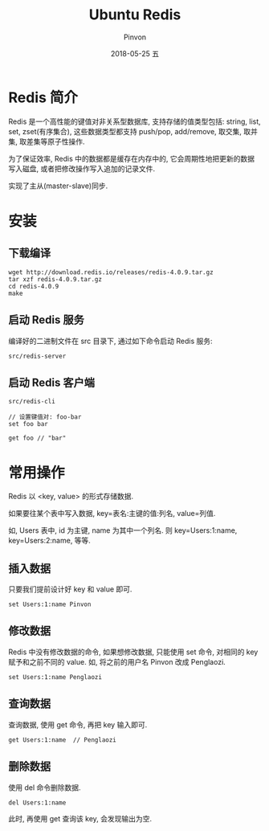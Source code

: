 #+TITLE:       Ubuntu Redis
#+AUTHOR:      Pinvon
#+EMAIL:       pinvon@Inspiron
#+DATE:        2018-05-25 五

#+URI:         /blog/SQL/%y/%m/%d/%t/ Or /blog/SQL/%t/
#+TAGS:        SQL
#+DESCRIPTION: <Add description here>

#+LANGUAGE:    en
#+OPTIONS:     H:4 num:nil toc:t \n:nil ::t |:t ^:nil -:nil f:t *:t <:t

* Redis 简介

Redis 是一个高性能的键值对非关系型数据库, 支持存储的值类型包括: string, list, set, zset(有序集合), 这些数据类型都支持 push/pop, add/remove, 取交集, 取并集, 取差集等原子性操作.

为了保证效率, Redis 中的数据都是缓存在内存中的, 它会周期性地把更新的数据写入磁盘, 或者把修改操作写入追加的记录文件.

实现了主从(master-slave)同步.

* 安装

** 下载编译

#+BEGIN_SRC Shell
wget http://download.redis.io/releases/redis-4.0.9.tar.gz
tar xzf redis-4.0.9.tar.gz
cd redis-4.0.9
make
#+END_SRC

** 启动 Redis 服务

编译好的二进制文件在 src 目录下, 通过如下命令启动 Redis 服务:
#+BEGIN_SRC Shell
src/redis-server
#+END_SRC

** 启动 Redis 客户端

#+BEGIN_SRC Shell
src/redis-cli

// 设置键值对: foo-bar
set foo bar

get foo // "bar"
#+END_SRC

* 常用操作

Redis 以 <key, value> 的形式存储数据.

如果要往某个表中写入数据, key=表名:主键的值:列名, value=列值.

如, Users 表中, id 为主键, name 为其中一个列名. 则 key=Users:1:name, key=Users:2:name, 等等.

** 插入数据

只要我们提前设计好 key 和 value 即可. 
#+BEGIN_SRC Shell
set Users:1:name Pinvon
#+END_SRC

** 修改数据

Redis 中没有修改数据的命令, 如果想修改数据, 只能使用 set 命令, 对相同的 key 赋予和之前不同的 value. 如, 将之前的用户名 Pinvon 改成 Penglaozi.
#+BEGIN_SRC Shell
set Users:1:name Penglaozi
#+END_SRC

** 查询数据

查询数据, 使用 get 命令, 再把 key 输入即可.

#+BEGIN_SRC Shell
get Users:1:name  // Penglaozi
#+END_SRC

** 删除数据

使用 del 命令删除数据.
#+BEGIN_SRC Shell
del Users:1:name
#+END_SRC

此时, 再使用 get 查询该 key, 会发现输出为空.
